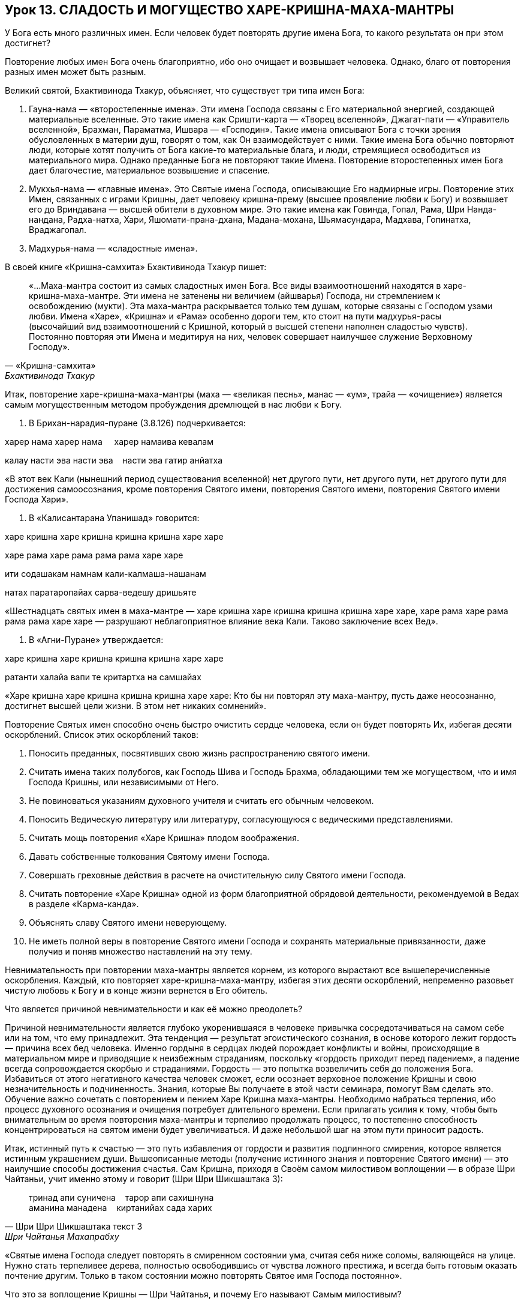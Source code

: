 == Урок 13. СЛАДОСТЬ И МОГУЩЕСТВО ХАРЕ-КРИШНА-МАХА-МАНТРЫ

[.lead]
У Бога есть много различных имен. Если человек будет повторять другие
имена Бога, то какого результата он при этом достигнет?

Повторение любых имен Бога очень благоприятно, ибо оно очищает и
возвышает человека. Однако, благо от повторения разных имен может быть
разным.

Великий святой, Бхактивинода Тхакур, объясняет, что существует три типа
имен Бога:

1.  Гауна-нама — «второстепенные имена». Эти имена Господа связаны с Его
материальной энергией, создающей материальные вселенные. Это такие имена
как Сришти-карта — «Творец вселенной», Джагат-пати — «Управитель
вселенной», Брахман, Параматма, Ишвара — «Господин». Такие имена
описывают Бога с точки зрения обусловленных в материи душ, говорят о
том, как Он взаимодействует с ними. Такие имена Бога обычно повторяют
люди, которые хотят получить от Бога какие-то материальные блага, и
люди, стремящиеся освободиться из материального мира. Однако преданные
Бога не повторяют такие Имена. Повторение второстепенных имен Бога дает
благочестие, материальное возвышение и спасение.

1.  Мукхья-нама — «главные имена». Это Святые имена Господа, описывающие
Его надмирные игры. Повторение этих Имен, связанных с играми Кришны,
дает человеку кришна-прему (высшее проявление любви к Богу) и возвышает
его до Вриндавана — высшей обители в духовном мире. Это такие имена как
Говинда, Гопал, Рама, Шри Нанда-нандана, Радха-натха, Хари,
Яшомати-прана-дхана, Мадана-мохана, Шьямасундара, Мадхава, Гопинатха,
Враджагопал.

1.  Мадхурья-нама — «сладостные имена».

В своей книге «Кришна-самхита» Бхактивинода Тхакур пишет:

[quote, «Кришна-самхита», Бхактивинода Тхакур]
«…Маха-мантра состоит из самых сладостных имен Бога. Все виды
взаимоотношений находятся в харе-кришна-маха-мантре. Эти имена не
затенены ни величием (айшварья) Господа, ни стремлением к освобождению
(мукти). Эта маха-мантра раскрывается только тем душам, которые связаны
с Господом узами любви. Имена «Харе», «Кришна» и «Рама» особенно дороги
тем, кто стоит на пути мадхурья-расы (высочайший вид взаимоотношений с
Кришной, который в высшей степени наполнен сладостью чувств). Постоянно
повторяя эти Имена и медитируя на них, человек совершает наилучшее
служение Верховному Господу».


Итак, повторение харе-кришна-маха-мантры (маха — «великая песнь», манас
— «ум», трайа — «очищение») является самым могущественным методом
пробуждения дремлющей в нас любви к Богу.

1.  В Брихан-нарадия-пуране (3.8.126) подчеркивается:

харер нама харер нама     харер намаива кевалам

калау насти эва насти эва    насти эва гатир анйатха

«В этот век Кали (нынешний период существования вселенной) нет другого
пути, нет другого пути, нет другого пути для достижения самоосознания,
кроме повторения Святого имени, повторения Святого имени, повторения
Святого имени Господа Хари».

1. В «Калисантарана Упанишад» говорится:

харе кришна харе кришна кришна кришна харе харе

харе рама харе рама рама рама харе харе

ити содашакам намнам кали-калмаша-нашанам

натах паратаропайах сарва-ведешу дришьяте

«Шестнадцать святых имен в маха-мантре — харе кришна харе кришна
кришна кришна харе харе, харе рама харе рама рама рама харе харе —
разрушают неблагоприятное влияние века Кали. Таково заключение всех
Вед».

1.  В «Агни-Пуране» утверждается:

харе кришна харе кришна кришна кришна харе харе

ратанти халайа вапи те критартха на самшайах

«Харе кришна харе кришна кришна кришна харе харе: Кто бы ни повторял эту
маха-мантру, пусть даже неосознанно, достигнет высшей цели жизни. В этом
нет никаких сомнений».

Повторение Святых имен способно очень быстро очистить сердце человека,
если он будет повторять Их, избегая десяти оскорблений. Список этих
оскорблений таков:

1.  Поносить преданных, посвятивших свою жизнь распространению святого
имени.
2.  Считать имена таких полубогов, как Господь Шива и Господь Брахма,
обладающими тем же могуществом, что и имя Господа Кришны, или
независимыми от Него.
3.  Не повиноваться указаниям духовного учителя и считать его обычным
человеком.
4.  Поносить Ведическую литературу или литературу, согласующуюся с
ведическими представлениями.
5.  Считать мощь повторения «Харе Кришна» плодом воображения.
6.  Давать собственные толкования Святому имени Господа.
7.  Совершать греховные действия в расчете на очистительную силу Святого
имени Господа.
8.  Считать повторение «Харе Кришна» одной из форм благоприятной
обрядовой деятельности, рекомендуемой в Ведах в разделе «Карма-канда».
9.  Объяснять славу Святого имени неверующему.
10. Не иметь полной веры в повторение Святого имени Господа и сохранять
материальные привязанности, даже получив и поняв множество наставлений
на эту тему.

Невнимательность при повторении маха-мантры является корнем, из которого
вырастают все вышеперечисленные оскорбления. Каждый, кто повторяет
харе-кришна-маха-мантру, избегая этих десяти оскорблений, непременно
разовьет чистую любовь к Богу и в конце жизни вернется в Его обитель.

[.lead]
Что является причиной невнимательности и как её можно преодолеть?

Причиной невнимательности является глубоко укоренившаяся в человеке
привычка сосредотачиваться на самом себе или на том, что ему
принадлежит. Эта тенденция — результат эгоистического сознания, в основе
которого лежит гордость — причина всех бед человека. Именно гордыня в
сердцах людей порождает конфликты и войны, происходящие в материальном
мире и приводящие к неизбежным страданиям, поскольку «гордость приходит
перед падением», а падение всегда сопровождается скорбью и страданиями.
Гордость — это попытка возвеличить себя до положения Бога. Избавиться от
этого негативного качества человек сможет, если осознает верховное
положение Кришны и свою незначительность и подчиненность. Знания,
которые Вы получаете в этой части семинара, помогут Вам сделать это.
Обучение важно сочетать с повторением и пением Харе Кришна маха-мантры.
Необходимо набраться терпения, ибо процесс духовного осознания и
очищения потребует длительного времени. Если прилагать усилия к тому,
чтобы быть внимательным во время повторения маха-мантры и терпеливо
продолжать процесс, то постепенно способность концентрироваться на
святом имени будет увеличиваться. И даже небольшой шаг на этом пути
приносит радость.

Итак, истинный путь к счастью — это путь избавления от гордости и
развития подлинного смирения, которое является истинным украшением души.
Вышеописанные методы (получение истинного знания и повторение Святого
имени) — это наилучшие способы достижения счастья. Сам Кришна, приходя в
Своём самом милостивом воплощении — в образе Шри Чайтаньи, учит именно
этому и говорит (Шри Шри Шикшаштака 3):
[quote, Шри Шри Шикшаштака текст 3, Шри Чайтанья Махапрабху]
--
тринад апи суничена    тарор апи сахишнуна +
аманина манадена    киртанийах сада харих +
--

«Святые имена Господа следует повторять в смиренном состоянии ума,
считая себя ниже соломы, валяющейся на улице. Нужно стать терпеливее
дерева, полностью освободившись от чувства ложного престижа, и всегда
быть готовым оказать почтение другим. Только в таком состоянии можно
повторять Святое имя Господа постоянно».

[.lead]
Что это за воплощение Кришны — Шри Чайтанья, и почему Его называют Самым
милостивым?
